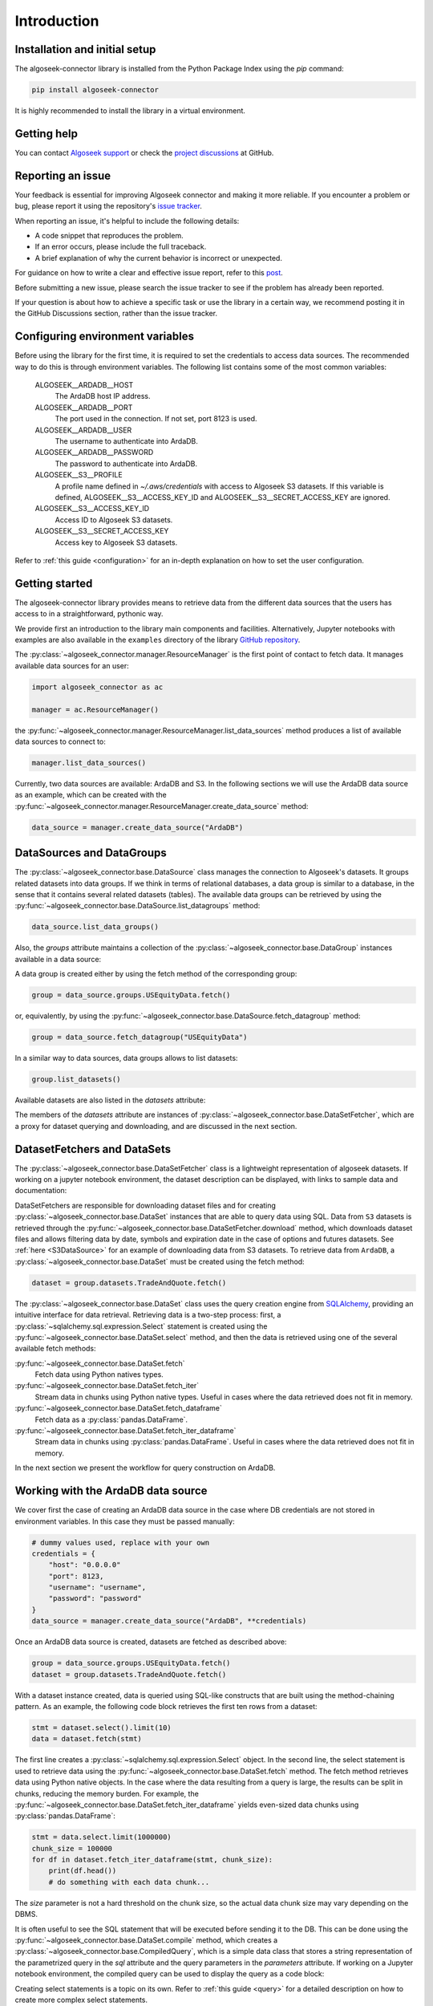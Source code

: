 .. _introduction:

Introduction
============


.. _installation-tutorial:

Installation and initial setup
------------------------------

The algoseek-connector library is installed from the Python Package Index using the `pip` command:

.. code-block:: shell

    pip install algoseek-connector

It is highly recommended to install the library in a virtual environment.

Getting help
------------

You can contact `Algoseek support <mailto:support@algoseek.com>`_ or check the `project discussions
<https://github.com/algoseekgit/algoseek-connector/discussions>`_ at GitHub.

Reporting an issue
------------------

Your feedback is essential for improving Algoseek connector and making it more reliable.
If you encounter a problem or bug, please report it using the repository's
`issue tracker <https://github.com/algoseekgit/algoseek-connector/issues>`_.

When reporting an issue, it's helpful to include the following details:

- A code snippet that reproduces the problem.
- If an error occurs, please include the full traceback.
- A brief explanation of why the current behavior is incorrect or unexpected.

For guidance on how to write a clear and effective issue report, refer to this `post <https://matthewrocklin.com/minimal-bug-reports>`_.

Before submitting a new issue, please search the issue tracker to see if the problem has already been reported.

If your question is about how to achieve a specific task or use the library in a certain way, we recommend
posting it in the GitHub Discussions section, rather than the issue tracker.

Configuring environment variables
---------------------------------

Before using the library for the first time, it is required to set the credentials
to access data sources. The recommended way to do this is through environment variables.
The following list contains some of the most common variables:

    ALGOSEEK__ARDADB__HOST
        The ArdaDB host IP address.
    ALGOSEEK__ARDADB__PORT
        The port used in the connection. If not set, port 8123 is used.
    ALGOSEEK__ARDADB__USER
        The username to authenticate into ArdaDB.
    ALGOSEEK__ARDADB__PASSWORD
        The password to authenticate into ArdaDB.
    ALGOSEEK__S3__PROFILE
        A profile name defined in `~/.aws/credentials` with access to Algoseek S3 datasets. If this variable
        is defined, ALGOSEEK__S3__ACCESS_KEY_ID and ALGOSEEK__S3__SECRET_ACCESS_KEY are ignored.
    ALGOSEEK__S3__ACCESS_KEY_ID
        Access ID to Algoseek S3 datasets.
    ALGOSEEK__S3__SECRET_ACCESS_KEY
        Access key to Algoseek S3 datasets.

Refer to :ref:`this guide <configuration>` for an in-depth explanation on how to set the user configuration.

.. _getting-started-tutorial:

Getting started
---------------

The algoseek-connector library provides means to retrieve data from the different data sources that the
users has access to in a straightforward, pythonic way.

We provide first an introduction to the library main components and facilities. Alternatively, Jupyter
notebooks with examples are also available in the ``examples`` directory of the library
`GitHub repository <https://github.com/algoseekgit/algoseek-connector>`_.

The :py:class:`~algoseek_connector.manager.ResourceManager` is the first point of contact to fetch data.
It manages available data sources for an user:

.. code-block:: python

    import algoseek_connector as ac

    manager = ac.ResourceManager()

the :py:func:`~algoseek_connector.manager.ResourceManager.list_data_sources` method produces a list of
available data sources to connect to:

.. code-block:: python

    manager.list_data_sources()

Currently, two data sources are available: ArdaDB and S3. In the following sections we will use the
ArdaDB data source as an example, which can be created with the
:py:func:`~algoseek_connector.manager.ResourceManager.create_data_source` method:

.. code-block:: python

    data_source = manager.create_data_source("ArdaDB")

DataSources and DataGroups
--------------------------

The :py:class:`~algoseek_connector.base.DataSource` class manages the connection to Algoseek's datasets.
It groups related datasets into data groups. If we think in terms of relational databases, a data group is
similar to a database, in the sense that it contains several related datasets (tables). The available data
groups can be retrieved by using the :py:func:`~algoseek_connector.base.DataSource.list_datagroups` method:

.. code-block:: python

    data_source.list_data_groups()

Also, the `groups` attribute maintains a collection of the :py:class:`~algoseek_connector.base.DataGroup`
instances available in a data source:

.. image:: ../../_static/algoseek-groups.gif
    :alt: Autocompletion of data groups in a data source.


A data group is created either by using the fetch method of the corresponding group:

.. code-block:: python

    group = data_source.groups.USEquityData.fetch()

or, equivalently, by using the :py:func:`~algoseek_connector.base.DataSource.fetch_datagroup` method:

.. code-block:: python

    group = data_source.fetch_datagroup("USEquityData")

In a similar way to data sources, data groups allows to list datasets:

.. code-block:: python

    group.list_datasets()

Available datasets are also listed in the `datasets` attribute:

.. image:: ../../_static/algoseek-datasets.gif
    :alt: Autocompletion of datasets in a data group.

The members of the `datasets` attribute are instances of :py:class:`~algoseek_connector.base.DataSetFetcher`,
which are a proxy for dataset querying and downloading, and are discussed in the next section.

DatasetFetchers and DataSets
----------------------------

The :py:class:`~algoseek_connector.base.DataSetFetcher` class is a lightweight representation of algoseek
datasets. If working on a jupyter notebook environment, the dataset description can be displayed, with links
to sample data and documentation:

.. image:: ../../_static/algoseek-dataset-description.gif
    :alt: Description of datasets in jupyter notebooks.

DataSetFetchers are responsible for downloading dataset files and for creating :py:class:`~algoseek_connector.base.DataSet`
instances that are able to query data using SQL. Data from ``S3`` datasets is retrieved through the
:py:func:`~algoseek_connector.base.DataSetFetcher.download` method, which downloads dataset files and allows
filtering data by date, symbols and expiration date in the case of options and futures datasets. See :ref:`here <S3DataSource>`
for an example of downloading data from S3 datasets. To retrieve data from ``ArdaDB``, a
:py:class:`~algoseek_connector.base.DataSet` must be created using the fetch method:

.. code-block:: python

    dataset = group.datasets.TradeAndQuote.fetch()

The :py:class:`~algoseek_connector.base.DataSet` class uses the query creation engine from 
`SQLAlchemy <https://www.sqlalchemy.org/>`_, providing an intuitive interface for data retrieval.
Retrieving data is a two-step process: first, a :py:class:`~sqlalchemy.sql.expression.Select`
statement is created using the :py:func:`~algoseek_connector.base.DataSet.select` method, and
then the data is retrieved using one of the several available fetch methods:

:py:func:`~algoseek_connector.base.DataSet.fetch`
    Fetch data using Python natives types.
:py:func:`~algoseek_connector.base.DataSet.fetch_iter`
    Stream data in chunks using Python native types. Useful in cases where the data retrieved
    does not fit in memory.
:py:func:`~algoseek_connector.base.DataSet.fetch_dataframe`
    Fetch data as a :py:class:`pandas.DataFrame`.
:py:func:`~algoseek_connector.base.DataSet.fetch_iter_dataframe`
    Stream data in chunks using :py:class:`pandas.DataFrame`. Useful in cases where the data
    retrieved does not fit in memory.

In the next section we present the workflow for query construction on ArdaDB.

.. _ArdaDBDataSource:

Working with the ArdaDB data source
-----------------------------------

We cover first the case of creating an ArdaDB data source in the case where DB credentials are
not stored in environment variables. In this case they must be passed manually:

.. code-block:: python

    # dummy values used, replace with your own
    credentials = {
        "host": "0.0.0.0"
        "port": 8123,
        "username": "username",
        "password": "password"
    }
    data_source = manager.create_data_source("ArdaDB", **credentials)

Once an ArdaDB data source is created, datasets are fetched as described above:

.. code-block:: python

    group = data_source.groups.USEquityData.fetch()
    dataset = group.datasets.TradeAndQuote.fetch()


With a dataset instance created, data is queried using SQL-like constructs that are built using
the method-chaining pattern. As an example, the following code block retrieves the first ten rows
from a dataset:

.. code-block:: python

    stmt = dataset.select().limit(10)
    data = dataset.fetch(stmt)

The first line creates a :py:class:`~sqlalchemy.sql.expression.Select` object. In the second line,
the select statement is used to retrieve data using the :py:func:`~algoseek_connector.base.DataSet.fetch`
method. The fetch method retrieves data using Python native objects. In the case where the data resulting
from a query is large, the results can be split in chunks, reducing the memory burden. For example,
the :py:func:`~algoseek_connector.base.DataSet.fetch_iter_dataframe` yields even-sized data chunks
using :py:class:`pandas.DataFrame`:

.. code-block:: python

    stmt = data.select.limit(1000000)
    chunk_size = 100000
    for df in dataset.fetch_iter_dataframe(stmt, chunk_size):
        print(df.head())
        # do something with each data chunk...

The `size` parameter is not a hard threshold on the chunk size, so the actual data chunk size
may vary depending on the DBMS.

It is often useful to see the SQL statement that will be executed before sending it to the DB.
This can be done using the :py:func:`~algoseek_connector.base.DataSet.compile` method, which
creates a :py:class:`~algoseek_connector.base.CompiledQuery`, which is a simple data class that
stores a string representation of the parametrized query in the `sql` attribute and the query
parameters in the `parameters` attribute. If working on a Jupyter notebook environment, the
compiled query can be used to display the query as a code block:

.. image:: ../../_static/sql-code-block.png
    :alt: Displaying a SQL query as a code block in a Jupyter notebook.

Creating select statements is a topic on its own. Refer to :ref:`this guide <query>` for a
detailed description on how to create more complex select statements.

Once data is retrieved from a dataset, several facilities are available for exporting data.
If the data was fetched using Python native types, then, for example, export to a JSON string
or a JSON file is easily achieved using the functions :py:func:`json.dump` or :py:func:`json.dumps`
from the standard library. If the data was queried as a :py:class:`pandas.DataFrame`, several
options are available as methods, that are generally named using the convention ``to_``, for
example, exporting as csv is achieved using the :py:func:`pandas.DataFrame.to_csv`. Finally,
data may be exported as a csv to a S3 object using the :py:func:`~algoseek_connector.base.DataSet.store_to_s3`
method, which takes as input a select statement and sends the data to S3 data directly from
the DB. The following code block stores the data generated in the previous example into an S3 object:

.. code-block:: python

    store_params = {
        "bucket": str,  # the bucket name to store the data
        "key": str, # the object name
        "aws_access_key_id": "aws_access_key_id"
        "aws_secret_access_key": "aws_access_key_id",
    }

    dataset.store_to_s3(stmt, **store_params)

It is important to note that, besides write access to the bucket, the bucket must exists in order to
write the object. Otherwise, an error will occur.

.. _S3DataSource:

Working with the S3 data source
-------------------------------

We cover first the case of creating an S3 data source in the case where DB credentials are not stored
in environment variables. In this case they must be passed manually:

.. code-block:: python

    # dummy values used, replace with your own
    credentials = {
        "aws_access_key_id": "aws_access_key_id",
        "aws_secret_access_key": "aws_secret_access_key",
    }
    data_source = manager.create_data_source("s3", **credentials)

Once an S3 data source is created, data can be downloaded from the dataset using the download method:

.. code-block:: python

    from pathlib import Path

    group = data_source.groups.us_equity.fetch()
    dataset_fetcher = group.datasets.eq_taq

    # create download dir if it does not exists
    download_path = Path(".")
    download_path.mkdir(exist_ok=True)

    # set date range and symbol filters
    date_range = ("20230701", "20230731")
    symbols = ["ABC", "CDE"]
    dataset_fetcher.download(
        download_path, date=date_range, symbols=symbols
    )

The :py:func:`~algoseek_connector.base.DataSetFetcher.download` method supports file filtering
by symbols, date range and expiration date for futures and options datasets. For detailed
information on how to use the download method, refer to the :ref:`API documentation <API>`.

It is important to be careful when selecting which data to download as large amounts of data
will result in higher costs associated with the usage of the S3 service. Currently, a hard
threshold for downloading data in a single call is set to 1 TiB, to avoid excessive data
costs from S3. This threshold can be updated by modifying the :ref:`configuration`.
